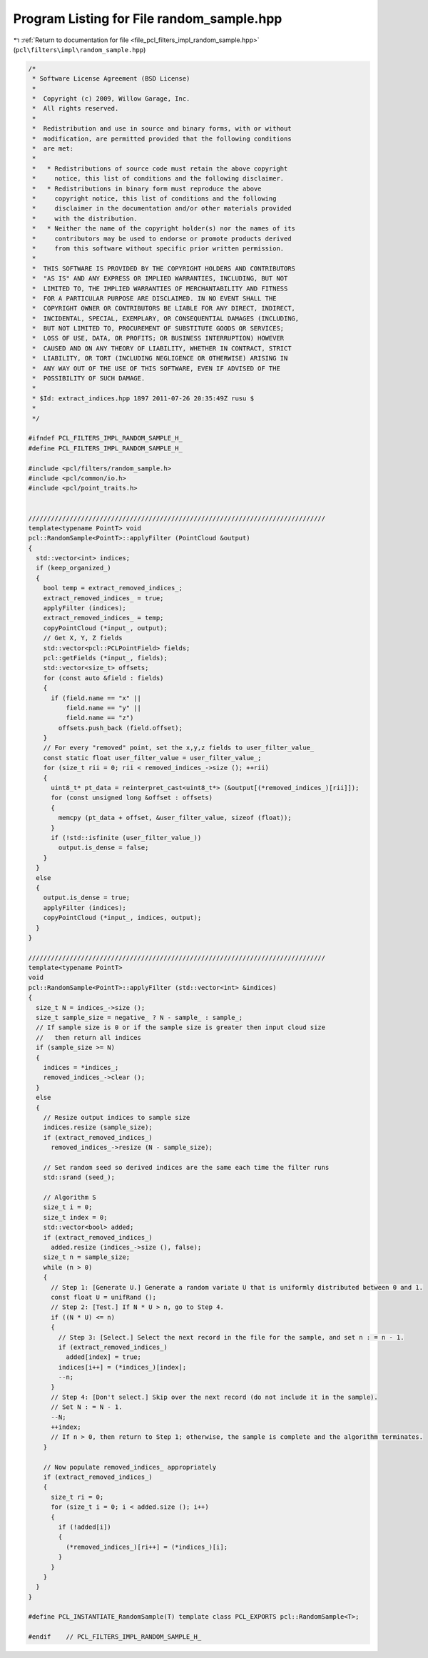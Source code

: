 
.. _program_listing_file_pcl_filters_impl_random_sample.hpp:

Program Listing for File random_sample.hpp
==========================================

|exhale_lsh| :ref:`Return to documentation for file <file_pcl_filters_impl_random_sample.hpp>` (``pcl\filters\impl\random_sample.hpp``)

.. |exhale_lsh| unicode:: U+021B0 .. UPWARDS ARROW WITH TIP LEFTWARDS

.. code-block:: cpp

   /*
    * Software License Agreement (BSD License)
    *
    *  Copyright (c) 2009, Willow Garage, Inc.
    *  All rights reserved.
    *
    *  Redistribution and use in source and binary forms, with or without
    *  modification, are permitted provided that the following conditions
    *  are met:
    *
    *   * Redistributions of source code must retain the above copyright
    *     notice, this list of conditions and the following disclaimer.
    *   * Redistributions in binary form must reproduce the above
    *     copyright notice, this list of conditions and the following
    *     disclaimer in the documentation and/or other materials provided
    *     with the distribution.
    *   * Neither the name of the copyright holder(s) nor the names of its
    *     contributors may be used to endorse or promote products derived
    *     from this software without specific prior written permission.
    *
    *  THIS SOFTWARE IS PROVIDED BY THE COPYRIGHT HOLDERS AND CONTRIBUTORS
    *  "AS IS" AND ANY EXPRESS OR IMPLIED WARRANTIES, INCLUDING, BUT NOT
    *  LIMITED TO, THE IMPLIED WARRANTIES OF MERCHANTABILITY AND FITNESS
    *  FOR A PARTICULAR PURPOSE ARE DISCLAIMED. IN NO EVENT SHALL THE
    *  COPYRIGHT OWNER OR CONTRIBUTORS BE LIABLE FOR ANY DIRECT, INDIRECT,
    *  INCIDENTAL, SPECIAL, EXEMPLARY, OR CONSEQUENTIAL DAMAGES (INCLUDING,
    *  BUT NOT LIMITED TO, PROCUREMENT OF SUBSTITUTE GOODS OR SERVICES;
    *  LOSS OF USE, DATA, OR PROFITS; OR BUSINESS INTERRUPTION) HOWEVER
    *  CAUSED AND ON ANY THEORY OF LIABILITY, WHETHER IN CONTRACT, STRICT
    *  LIABILITY, OR TORT (INCLUDING NEGLIGENCE OR OTHERWISE) ARISING IN
    *  ANY WAY OUT OF THE USE OF THIS SOFTWARE, EVEN IF ADVISED OF THE
    *  POSSIBILITY OF SUCH DAMAGE.
    *
    * $Id: extract_indices.hpp 1897 2011-07-26 20:35:49Z rusu $
    *
    */
   
   #ifndef PCL_FILTERS_IMPL_RANDOM_SAMPLE_H_
   #define PCL_FILTERS_IMPL_RANDOM_SAMPLE_H_
   
   #include <pcl/filters/random_sample.h>
   #include <pcl/common/io.h>
   #include <pcl/point_traits.h>
   
   
   ///////////////////////////////////////////////////////////////////////////////
   template<typename PointT> void
   pcl::RandomSample<PointT>::applyFilter (PointCloud &output)
   {
     std::vector<int> indices;
     if (keep_organized_)
     {
       bool temp = extract_removed_indices_;
       extract_removed_indices_ = true;
       applyFilter (indices);
       extract_removed_indices_ = temp;
       copyPointCloud (*input_, output);
       // Get X, Y, Z fields
       std::vector<pcl::PCLPointField> fields;
       pcl::getFields (*input_, fields);
       std::vector<size_t> offsets;
       for (const auto &field : fields)
       {
         if (field.name == "x" ||
             field.name == "y" ||
             field.name == "z")
           offsets.push_back (field.offset);
       }
       // For every "removed" point, set the x,y,z fields to user_filter_value_
       const static float user_filter_value = user_filter_value_;
       for (size_t rii = 0; rii < removed_indices_->size (); ++rii)
       {
         uint8_t* pt_data = reinterpret_cast<uint8_t*> (&output[(*removed_indices_)[rii]]);
         for (const unsigned long &offset : offsets)
         {
           memcpy (pt_data + offset, &user_filter_value, sizeof (float));
         }
         if (!std::isfinite (user_filter_value_))
           output.is_dense = false;
       }
     }
     else
     {
       output.is_dense = true;
       applyFilter (indices);
       copyPointCloud (*input_, indices, output);
     }
   }
   
   ///////////////////////////////////////////////////////////////////////////////
   template<typename PointT>
   void
   pcl::RandomSample<PointT>::applyFilter (std::vector<int> &indices)
   {
     size_t N = indices_->size ();  
     size_t sample_size = negative_ ? N - sample_ : sample_;
     // If sample size is 0 or if the sample size is greater then input cloud size
     //   then return all indices
     if (sample_size >= N)
     {
       indices = *indices_;
       removed_indices_->clear ();
     }
     else
     {
       // Resize output indices to sample size
       indices.resize (sample_size);
       if (extract_removed_indices_)
         removed_indices_->resize (N - sample_size);
   
       // Set random seed so derived indices are the same each time the filter runs
       std::srand (seed_);
   
       // Algorithm S
       size_t i = 0;
       size_t index = 0;
       std::vector<bool> added;
       if (extract_removed_indices_)
         added.resize (indices_->size (), false);
       size_t n = sample_size;
       while (n > 0)
       {
         // Step 1: [Generate U.] Generate a random variate U that is uniformly distributed between 0 and 1.
         const float U = unifRand ();
         // Step 2: [Test.] If N * U > n, go to Step 4. 
         if ((N * U) <= n)
         {
           // Step 3: [Select.] Select the next record in the file for the sample, and set n : = n - 1.
           if (extract_removed_indices_)
             added[index] = true;
           indices[i++] = (*indices_)[index];
           --n;
         }
         // Step 4: [Don't select.] Skip over the next record (do not include it in the sample).      
         // Set N : = N - 1.
         --N;
         ++index;
         // If n > 0, then return to Step 1; otherwise, the sample is complete and the algorithm terminates.
       }
   
       // Now populate removed_indices_ appropriately
       if (extract_removed_indices_)
       {
         size_t ri = 0;
         for (size_t i = 0; i < added.size (); i++)
         {
           if (!added[i])
           {
             (*removed_indices_)[ri++] = (*indices_)[i];
           }
         }
       }
     }
   }
   
   #define PCL_INSTANTIATE_RandomSample(T) template class PCL_EXPORTS pcl::RandomSample<T>;
   
   #endif    // PCL_FILTERS_IMPL_RANDOM_SAMPLE_H_
